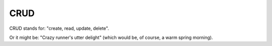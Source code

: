CRUD
====

CRUD stands for: "create, read, update, delete".

Or it might be: "Crazy runner's utter delight" (which would
be, of course, a warm spring morning).
